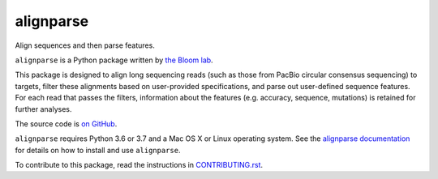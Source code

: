 ===============================
alignparse
===============================

.. image:: https://img.shields.io/pypi/v/alignparse.svg
        :target: https://pypi.python.org/pypi/alignparse

.. image:: https://img.shields.io/travis/jbloomlab/alignparse.svg
        :target: https://travis-ci.org/jbloomlab/alignparse

.. image:: https://mybinder.org/badge_logo.svg
        :target: https://mybinder.org/v2/gh/jbloomlab/alignparse/master?filepath=notebooks

Align sequences and then parse features.

``alignparse`` is a Python package written by `the Bloom lab <https://research.fhcrc.org/bloom/en.html>`_. 

This package is designed to align long sequencing reads (such as those from PacBio circular consensus sequencing) to targets, filter these alignments based on user-provided specifications, and parse out user-defined sequence features. For each read that passes the filters, information about the features (e.g. accuracy, sequence, mutations) is retained for further analyses. 

The source code is `on GitHub <https://github.com/jbloomlab/alignparse>`_.

``alignparse`` requires Python 3.6 or 3.7 and a Mac OS X or Linux operating system.
See the `alignparse documentation <https://jbloomlab.github.io/alignparse>`_ for details on how to install and use ``alignparse``.

To contribute to this package, read the instructions in `CONTRIBUTING.rst <CONTRIBUTING.rst>`_.
